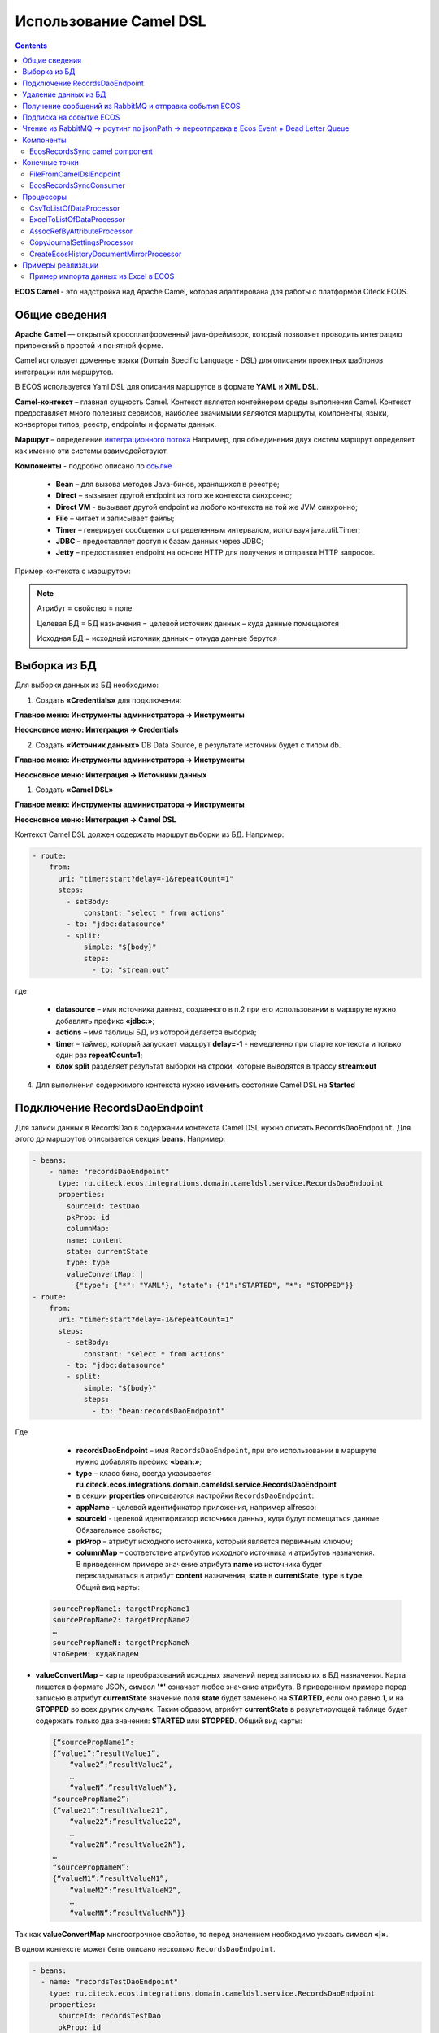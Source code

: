 Использование Camel DSL
=======================

.. contents::
     :depth: 2

**ECOS Camel** - это надстройка над Apache Camel, которая адаптирована для работы с платформой Citeck ECOS.

Общие сведения
---------------

**Apache Camel** — открытый кроссплатформенный java-фреймворк, который позволяет проводить интеграцию приложений в простой и понятной форме.

Camel использует доменные языки (Domain Specific Language - DSL) для описания проектных шаблонов интеграции или маршрутов. 

В ECOS используется Yaml DSL для описания маршрутов в формате **YAML** и **XML DSL**.

**Camel-контекст** – главная сущность Camel. Контекст является контейнером среды выполнения Camel. Контекст предоставляет много полезных сервисов, наиболее значимыми являются маршруты, компоненты, языки, конверторы типов, реестр, endpointы и форматы данных.

**Маршрут** – определение `интеграционного потока <https://camel.apache.org/manual/routes.html>`_ 
Например, для объединения двух систем маршрут определяет как именно эти системы взаимодействуют.

**Компоненты**  - подробно описано по `ссылке <https://camel.apache.org/components/4.0.x/>`_

  * **Bean** – для вызова методов Java-бинов, хранящихся в реестре;
  * **Direct** – вызывает другой endpoint из того же контекста синхронно;
  * **Direct VM** - вызывает другой endpoint из любого контекста на той же JVM синхронно;
  * **File** – читает и записывает файлы;
  * **Timer** – генерирует сообщения с определенным интервалом, используя java.util.Timer;
  * **JDBC** – предоставляет доступ к базам данных через JDBC;
  * **Jetty** – предоставляет endpoint на основе HTTP для получения и отправки HTTP запросов.

Пример контекста с маршрутом:

.. image:: _static/camel/Camel_1.png
       :width: 600
       :align: center    


.. note::
    Атрибут = свойство = поле

    Целевая БД = БД назначения = целевой источник данных – куда данные помещаются

    Исходная БД = исходный источник данных – откуда данные берутся

Выборка из БД
----------------------------------

Для выборки данных из БД необходимо:

1.  Создать **«Credentials»** для подключения:

**Главное меню: Инструменты администратора -> Инструменты**

.. image:: _static/camel/Camel_2.png
       :width: 800
       :align: center

**Неосновное меню: Интеграция  -> Credentials**

.. image:: _static/camel/Camel_3.png
       :width: 800
       :align: center

2.  Создать **«Источник данных»** DB Data Source, в результате источник будет с типом db.

**Главное меню: Инструменты администратора -> Инструменты**

**Неосновное меню: Интеграция  -> Источники данных**

.. image:: _static/camel/Camel_4.png
       :width: 800
       :align: center

.. image:: _static/camel/Camel_5.png
       :width: 600
       :align: center   

1.  Создать **«Camel DSL»** 

**Главное меню: Инструменты администратора -> Инструменты**

**Неосновное меню: Интеграция  -> Camel DSL**

.. image:: _static/camel/Camel_6.png
       :width: 800
       :align: center
 
Контекст Camel DSL должен содержать маршрут выборки из БД. Например:

.. code-block:: yaml

    - route:
        from:
          uri: "timer:start?delay=-1&repeatCount=1"
          steps:
            - setBody:
                constant: "select * from actions"
            - to: "jdbc:datasource"
            - split:
                simple: "${body}"
                steps:
                  - to: "stream:out"

  
где

    * **datasource** – имя источника данных, созданного в п.2 при его использовании в маршруте нужно добавлять префикс **«jdbc:»**;
    * **actions** – имя таблицы БД, из которой делается выборка;
    * **timer** – таймер, который запускает маршрут **delay=-1** - немедленно при старте контекста и только один раз **repeatCount=1**;
    * **блок split** разделяет результат выборки на строки, которые выводятся в трассу **stream:out**

4.  Для выполнения содержимого контекста нужно изменить состояние Camel DSL на **Started**

Подключение RecordsDaoEndpoint
----------------------------------

Для записи данных в RecordsDao в содержании контекста Camel DSL нужно описать ``RecordsDaoEndpoint``. Для этого до маршрутов описывается секция **beans**. Например: 

.. code-block:: yaml

    - beans:
        - name: "recordsDaoEndpoint"
          type: ru.citeck.ecos.integrations.domain.cameldsl.service.RecordsDaoEndpoint
          properties:
            sourceId: testDao
            pkProp: id
            columnMap:
            name: content
            state: currentState
            type: type
            valueConvertMap: |
              {"type": {"*": "YAML"}, "state": {"1":"STARTED", "*": "STOPPED"}}
    - route:
        from:
          uri: "timer:start?delay=-1&repeatCount=1"
          steps:
            - setBody:
                constant: "select * from actions"
            - to: "jdbc:datasource"
            - split:
                simple: "${body}"
                steps:
                  - to: "bean:recordsDaoEndpoint"       

Где 

    * **recordsDaoEndpoint** – имя ``RecordsDaoEndpoint``, при его использовании в маршруте нужно добавлять префикс **«bean:»**;
    * **type** – класс бина, всегда указывается **ru.citeck.ecos.integrations.domain.cameldsl.service.RecordsDaoEndpoint**
    * в секции **properties** описываются настройки ``RecordsDaoEndpoint``:
    * **appName** - целевой идентификатор приложения, например alfresco:
    * **sourceId** - целевой идентификатор источника данных, куда будут помещаться данные. Обязательное свойство;
    * **pkProp** – атрибут исходного источника, который является первичным ключом;
    * **columnMap** – соответствие атрибутов исходного источника и атрибутов назначения. В приведенном примере значение атрибута **name** из источника будет перекладываться в атрибут **content** назначения, **state** в **currentState**, **type** в **type**. Общий вид карты:

  .. code-block:: text

      sourcePropName1: targetPropName1
      sourcePropName2: targetPropName2
      …
      sourcePropNameN: targetPropNameN
      чтоБерем: кудаКладем

* **valueConvertMap** – карта преобразований исходных значений перед записью их в БД назначения. Карта пишется в формате JSON, символ **'*'** означает любое значение атрибута. В приведенном примере перед записью в атрибут **currentState** значение поля **state** будет заменено на **STARTED**, если оно равно **1**, и на **STOPPED** во всех других случаях. Таким образом, атрибут **currentState** в результирующей таблице будет содержать только два значения: **STARTED** или **STOPPED**. Общий вид карты:
    
  .. code-block:: text

      {“sourcePropName1”: 
      {“value1”:”resultValue1”,
          “value2”:”resultValue2”,
          … 
          “valueN”:”resultValueN”},
      “sourcePropName2”: 
      {“value21”:”resultValue21”,
          “value22”:”resultValue22”,
          … 
          “value2N”:”resultValue2N”},
      …
      “sourcePropNameM”: 
      {“valueM1”:”resultValueM1”,
          “valueM2”:”resultValueM2”,
          … 
          “valueMN”:”resultValueMN”}}

Так как **valueConvertMap** многострочное свойство, то перед значением необходимо указать символ **«|»**.

В одном контексте может быть описано несколько ``RecordsDaoEndpoint``.

.. code-block:: yaml

   - beans:
     - name: "recordsTestDaoEndpoint"
       type: ru.citeck.ecos.integrations.domain.cameldsl.service.RecordsDaoEndpoint
       properties:
         sourceId: recordsTestDao
         pkProp: id
     - name: "testDaoEndpoint"
       type: ru.citeck.ecos.integrations.domain.cameldsl.service.RecordsDaoEndpoint
       properties:
         sourceId: testDao
         pkProp: id
         columnMap:
         name: content
         state: currentState
         type: type
         valueConvertMap: |
           {"type": {"*": "YAML"}}
     - name: "…"
       …

``RecordsDaoEndpoint`` также может обрабатывать данные полученные из XML-файла, CSV-файла или текстового файла, содержащего строковые представления **Map**.

Пример контекста, содержащего маршруты для обработки ``RecordsDaoEndpoint`` данных из файлов:

.. code-block:: yaml

  - beans:
      - name: "recordsDaoEndpoint"
        type: ru.citeck.ecos.integrations.domain.cameldsl.service.RecordsDaoEndpoint
        properties:
          sourceId: testDao
          pkProp: id
          columnMap:
            name: content
            state: currentState
          delimiter: ","
  - route:
      id: "fromXmlFileToDb"
      from:
        uri: "direct:fromXmlFileToDb"
        steps:
          - split:
              xpath: "//someObject"
              steps:
                - to: "bean:recordsDaoEndpoint"
  - route:
      id: "fromTxtFileToDb"
      from:
        uri: "direct:fromTxtFileToDb"
        steps:
          - split:
              tokenize: "\n"
              steps:
                - to: "bean:recordsDaoEndpoint"

Маршрут **fromXmlFileToDb** делит входной XML-поток из файла на элементы **someObject** и передает их в ``RecordsDaoEndpoint``.

Пример входного XML-файла:

.. code-block:: xml

 <?xml version="1.0" encoding="UTF-8"?>
  <massages>
    <someObject id="50" usage ="Additional">
      <name>Test route name James</name>
      <purpose>Test endpoint</purpose>        
    </someObject>
    <someObject id="210" usage ="Standard">
      <name>Route 61</name>
      <purpose>Test</purpose>
      <city>Moscow</city>
    </someObject>
  </massages>

В приведенном примере для установки значений доступны атрибуты записи **id**, **usage**, **name** и **purpose**.

Маршрут **fromTxtFileToDb** делит входной текстовый поток из файла на строки. Пример CSV-файла:

.. code-block::

  id,name,value
  10,SomeName,
  908,- route:,additional
  77,,

Пример файла со строковыми представлениями Map:

.. code-block::

  id=15, name=Test
  id=64, name=Route, value=null
  id=48, name=Open route, value=null

Для работы со строковыми данными используются настройки ``RecordsDaoEndpoint`` **delimiter** и **keyValueSeparator**. 

  * **delimiter** – определяет строку-разделитель значений в строке для CSV-файла и пар ключ-значение для строкового представления Map, по умолчанию значение **«,»**
  * **keyValueSeparator** – определяет строку-разделитель ключа и значения в строковом представлении Map, по умолчанию значение **«=»**

Удаление данных из БД
----------------------------------

Для удаления данных из БД необходимо создать **Credentials**, **Источник данных** и **Camel DSL** как указано в пункте **«Выборка из БД»**. При этом, содержимое маршрута должно включать в себя SQL-запрос на удаление данных. 

Например, следующий маршрут **clearValues** удаляет все записи из таблицы **simple** источника данных **datasource**, кроме тех у которых атрибут **id** равен **'1'** или **'2'**.

.. code-block:: yaml

  - route:
      id: "clearValues"
      from:
        uri: "timer:start?delay=-1&repeatCount=1"
        steps:
          - setBody:
              constant: "delete from simple where id not in ('1','2')"
          - to: "jdbc:datasource"


Пример контекста, который берет данные из источника данных **todb**, обрабатывает их через R`RecordsDaoEndpoint`` **daoEndpoint**  и очищает таблицу **simple**, из которой взял данные:

.. code-block:: yaml

  - beans:
      - name: "daoEndpoint"
        type: ru.citeck.ecos.integrations.domain.cameldsl.service.RecordsDaoEndpoint
        properties:
          sourceId: testDao
          pkProp: id
          columnMap:
            name: content
            state: currentState
            type: type
  - route:
      id: "getValues"
      from:
        uri: "timer:start?delay=-1&repeatCount=1"
        steps:
          - setBody:
              constant: "select * from simple"
          - to: "jdbc:todb"
          - split:
              simple: "${body}"
              steps:
                - to: "bean:daoEndpoint"
                - to: "direct:clearValues"
  - route:
    id: "clearValues"
    from:
      uri: "direct:clearValues"
      steps:
        - setBody:
            constant: "delete from simple"
        - to: "jdbc:todb" 


.. note::
    Особенности контекста: 
    Содержимое constant переводится в нижний регистр. Например, выборка **"select * from simple order by COMPANY_ID"** приводит к ошибке **ERROR: column "company_id" does not exist**


Получение сообщений из RabbitMQ и отправка события ECOS
---------------------------------------------------------

Пример чтения из rabbitmq и отправка события ECOS:

1. Создаем новый секрет для подключения к RMQ
2. Создаем новый endpoint с id 'rabbitmq-endpoint' (можно любой id, но в camel конфиге мы на него ссылаемся) для подключения к RMQ и устанавливаем секрет из п.1 в него
3. Заходим в журнал Camel DSL и создаем новый контекст со следующим конфигом: 

.. code-block:: yaml
  
  - beans:
      - name: rabbitConnectionFactory
        type: org.springframework.amqp.rabbit.connection.CachingConnectionFactory
        properties:
          uri: '{{ecos-endpoint:rabbitmq-endpoint/url}}'
          username: '{{ecos-endpoint:rabbitmq-endpoint/credentials/username}}'
          password: '{{ecos-endpoint:rabbitmq-endpoint/credentials/password}}'
  - route:
      from:
        uri: spring-rabbitmq:default # default здесь -это дефолтный exchange в RMQ. Обычно он обозначается пустой строкой, но в camel endpoint'е вместо этого пишется "default"
        parameters:
          connectionFactory: '#bean:rabbitConnectionFactory'
          queues: test-queue
        steps:
          - removeHeaders: # если в дальнейшем предполагается переотправка сообщения в RMQ, то лучше удалить заголовки, которые относятся к RMQ. Здесь этот этап просто для примера.
              pattern: "CamelRabbitmq*" #"CamelRabbitmqRoutingKey"
          - to: log:rmq-test # вывод в лог. Можно убрать
          - to: ecos-event:test-event-type # отправка события с типом "test-event-type". В теле отправляется DataValue.of(exchange.message.body)

Подписка на событие ECOS
------------------------

.. code-block:: yaml
  
  - route:
      from:
        uri: 'ecos-event:record-created' # подписываемся на событие "Запись создана"
        parameters:
          attributes:
            recordId: 'record?id' # указываем какие атрибуты нам нужны из события
          filter: # устанавливаем фильтр 
            t: not-eq 
            a: conditionField
            v: true
        steps:
          - to: log:record-was-created

Чтение из RabbitMQ -> роутинг по jsonPath -> переотправка в Ecos Event + Dead Letter Queue
------------------------------------------------------------------------------------------

.. code-block:: yaml

   - beans:
       - name: myRabbitConnectionFactory
         type: org.springframework.amqp.rabbit.connection.CachingConnectionFactory
         properties:
           uri: '{{ecos-endpoint:my-rabbitmq-endpoint/url}}'
           username: '{{ecos-endpoint:my-rabbitmq-endpoint/credentials/username}}'
           password: '{{ecos-endpoint:my-rabbitmq-endpoint/credentials/password}}'
   - route:
       from:
         uri: "spring-rabbitmq:income-test-data"
         parameters:
           connectionFactory: '#bean:myRabbitConnectionFactory'
           queues: test-data-queue
           autoDeclare: true
           deadLetterExchange: income-test-data
           deadLetterQueue: test-data-queue-dlq
           deadLetterRoutingKey: deadLetterTestData
           retryDelay: 5000
           arg.queue.durable: true
           arg.queue.autoDelete: false
         steps:
           - to:
               uri: "log:income?level=INFO&showAll=true"
           - choice:
               when:
                 - jsonpath:
                     expression: "$.[?(@.operation == 'CREATE')]"
                   steps:
                     - to: "ecos-event:test-data-create"
                 - jsonpath:
                     expression: "$.[?(@.operation == 'UPDATE')]"
                   steps:
                     - to: "ecos-event:test-data-update"
               otherwise:
                 steps:
                   - throwException:
                       exceptionType: "java.lang.IllegalArgumentException"
                       message: "Unsupported operation. Only CREATE and UPDATE are supported."

Компоненты
-------------

**Компоненты** используются для подключения маршрутов к внешним системам и сервисам.

Подробнее - https://camel.apache.org/manual/component.html 

EcosRecordsSync camel component
~~~~~~~~~~~~~~~~~~~~~~~~~~~~~~~~~~~~

**EcosRecordsSyncComponent** - компонент camel, созданный для перебора/обновления записей через RecordsAPI. Ключ для использования компонента в camel-контексте: *ecos-records-sync*

Компонент включает в себя как потребителя *EcosRecordsSyncConsumer*, так и производителя EcosRecordsSyncProducer по терминологии camel

Ниже будут примеры регистрации компонента в yaml формате, например, при регистрации через Camel DSL.

1. **EcosRecordsSyncConsumer**. Расширяет стандартный ScheduledBatchPollingConsumer, реализует перебор записей по ecos типу + sourceId. Возможные настройки для  *ecos-records-sync* консьюмера: 

.. list-table::
      :widths: 5 20
      :header-rows: 1
      :class: tight-table  

      * - Key
        - Value
      * - syncId
        - | уникальное значение в рамках инстанса приложения, на котором запускаются camel контексты. На основе этого значения создается стейт для периодического пуллинга из sourceId 
          | см: journalId=ecos-sync-state
      * - syncMode
        - | DEFAULT | CREATE | UPDATE
          | DEFAULT, UPDATE - перебор записей по дате обновления
          | CREATE - перебор записей по дате создания 
      * - sourceId
        - sourceId типа
      * - typeRef
        - ecos тип
      * - batchSize
        - размер батча при пуллинге 

Пример использования:  

.. code-block::

   - route:
       from:
         uri: ecos-records-sync:testEcosRecordsSync
         parameters:
           delay: 15000
           sourceId: emodel/test-type-mig-from
           typeRef: emodel/type@test-type-mig-from
           batchSize: 5
         steps:
         - to: log:ers-test

2. **EcosRecordsSyncProducer** Расширяет DefaultProducer, реализует обновление записи через RecordsAPI. Данные для обновления берется из тела сообщения (id из тела из проперти сообщения - CamelEcosRecordsSyncEntityRef). Возможные настройки для  *ecos-records-sync* продюсера: 

.. list-table::
      :widths: 10 20
      :header-rows: 1
      :class: tight-table  

      * - Key
        - Value
      * - syncId
        - любое значение, скорее информационное
      * - sourceId
        - sourceId типа

Пример использования:  

.. code-block::

   - route:
       from:
         uri: .....
         steps:
         - to:
             uri: ecos-records-sync:test-type-mig-to
             parameters:
               sourceId: emodel/test-type-mig-to

Конечные точки
----------------

**Конечные точки** используются для чтения или записи данных в определенном источнике.

Подробнее - https://camel.apache.org/manual/endpoint.html

FileFromCamelDslEndpoint
~~~~~~~~~~~~~~~~~~~~~~~~~~

Данный компонент позволяет работать с файлом, добавленным на форму конфигурации Camel Dsl:

.. image:: _static/camel/Proc_01.png
       :width: 700
       :align: center   

Ключ для использования компонента в camel-контексте: *file-from-camel-dsl*

FileFromCamelDslConsumer вычитывает данные из файла в виде ByteArray и кладет их в exchange для дальнейшей обработки

Пример:

.. code-block::

   - route:
       from:
         uri: "file-from-camel-dsl:randomName"
         steps:
           - process:
               ref: csvToListOfDataProcessor
           - split:
               simple: "${body}"
               steps:
                 - to: ecos-records-mutate:?sourceId=emodel/camel-example-employee

EcosRecordsSyncConsumer
~~~~~~~~~~~~~~~~~~~~~~~~~~

Эндпоинт для последовательной выгрузки любого количества записей из указанного источника данных.

URI
"""""

**ecos-records-sync-consumer:syncName**

**ecos-records-sync-consumer** - константа

**syncName** - имя синхронизации. Может быть любым и используется для сохранения и доступа к состоянию. Т.е. если поменять syncName, то консьюмер будет работать "с нуля".

Выходные данные:
""""""""""""""""""""

Тип данных: **List<DataValue>**

Описание: Лист **DataValue** объектов с атрибутами, которые были загружены у записей. Глобальный идентификатор записи в атрибуты не попадает. Если он нужен, то следует его явно прописать в атрибутах:

.. code-block::

  attributes:
    ?id: ?id

Параметры
""""""""""""""""

.. list-table::
      :widths: 5 5 5 5 20
      :header-rows: 1
      :class: tight-table  

      * - Параметр
        - Тип
        - Значение по умолчанию
        - Обязательность
        - Описание
      * - sourceId
        - String?
        - null
        - Нет
        - | Идентификатор источника данных откуда мы будем загружать записи.
          | Можно не задавать если указан ecosType.
          | Примеры: *emodel/source0, emodel/source1*
      * - ecosType
        - String?
        - null
        - Нет
        - | Локальный идентификатор типа.
          | Если не укзан sourceId, то он берется из типа.
          | Примеры: *contract, attorney*
      * - predicate
        - Predicate?
        - Always True
        - Нет
        - | Критерии поиска записей.
          | Примеры: {"t": "eq", "a": "_type", "v": "emodel/type@case"}
      * - batchSize
        - Int
        - 100
        - Нет
        - Размер пачки одновременно обрабатываемых записей
      * - attributes
        - Map<String, String>
        - 
        - Да
        - Атрибуты для загрузки у записей
      * - addAuditAttributes
        - Boolean
        - true
        - Нет
        - Добавить атрибуты аудита (_created,_creator,_modified,_modifier) в список атрибутов для загрузки
      * - delay
        - Long
        - 500
        - Нет
        - Количество миллисекунд между обработкой пачек записей 
      * - greedy
        - Boolean
        - false
        - Нет
        - Если true и количество обработанных записей больше нуля, то не ждать delay перед следующей обработкой, а сразу вызвать следующий poll  
      * - initialDelay
        - Long
        - 1000
        - Нет
        - Задержка перед первой обработкой записей

.. note::

  Доп. параметры можно посмотреть в исходниках класса org.apache.camel.support.ScheduledPollEndpoint

Пример использования
"""""""""""""""""""""

.. code-block::

   - route:
       from:
         uri: ecos-records-sync-consumer:alf-legalEntity-mgr-from
         parameters:
           delay: 30000
           sourceId: alfresco/
           predicate:
             t: eq
             a: type
             v: idocs:legalEntity
           addAuditAttributes: true
           attributes:
             ?id: ?id
             id: ?localId
             title: cm:title
             name: cm:name
         steps:
           - to: log:ecos-records-sync

Принцип работы
""""""""""""""""

Раз в **{delay}** миллисекунд идет запрос в источник данных **{sourceId}** который или задан явно или загружается из **{ecosType}**. Из источника данных загружается пачка записей размером <= **{batchSize}**. Загруженная пачка отправляется в обработку на указанные в роуте шаги. 

Обновление стейта происходит только если пачка записей обработана успешно. В случае ошибки стейт остается старым и при следующем срабатывании загрузка продолжится с предыдущего стейта.

Индивидуальная обработка записей
"""""""""""""""""""""""""""""""""""

Если требуется индивидуальная обработка записей, то можно разделить элементы листа и обрабатывать каждый по отдельности:

.. code-block::

   - route:
       from:
         uri: ecos-records-sync-consumer:alf-routeStage-mgr-from
         parameters:
           initialDelay: 10000
           delay: 15000
           sourceId: alfresco/
           predicate:
             t: eq
             a: type
             v: idocs:routeStage
           batchSize: 30
           addAuditAttributes: true
           attributes:
             id: ?localId
             title: cm:title
             name: cm:name
         steps:
           - split:
               simple: "${body}"
               steps:
                 - to: log:result # в этих шагах каждый элемент будет обработан отдельно

Если требуется как-то индивидуально обработать записи и затем опять собрать их в одну пачку, то можно воспользоваться стратегией агрегации:

.. code-block::

   - beans:
       - name: customJsonPatch
         type: ru.citeck.ecos.camel.processor.data.JsonPatchOperationsProcessor
    
       - name: collectToListStrategy
         type: org.apache.camel.processor.aggregate.GroupedBodyAggregationStrategy
   - route:
       from:
         uri: ecos-records-sync-consumer:alf-routeStage-mgr-from
         parameters:
           initialDelay: 10000
           delay: 15000
           sourceId: alfresco/
           predicate:
             t: eq
             a: type
             v: idocs:routeStage
           batchSize: 30
           addAuditAttributes: true
           attributes:
             id: ?localId
             title: cm:title
             name: cm:name
         steps:
           - split:
               simple: "${body}"
               aggregationStrategy: collectToListStrategy # это ключевое отличие
               steps:
                 - setHeader:
                     name: JsonPatchOperations
                     constant:
                       - op: set
                         path: "_parentAtt"
                         value: templateRouteApprovingStages
                 - process:
                     ref: customJsonPatch
           - to: log:result # после split мы будем обрабатывать лист, который собрался после индивидуальной обработки записей

Стратегии
""""""""""""""""

Итерация выполняется несколькими стратегиями. При каждом срабатывании poll'а (обработка следующей пачки записей) выполняется запрос следующей пачки записей через одну из описанных ниже стратегий. Используется первый не пустой результат и дальнейший перебор стратегий не выполняется. Каждая стратегия имеет состояние, которое хранит данные для продолжения итерации с последнего обработанного места.

**1. По дате создания**

Перебор идет по атрибуту **_created** от начала эпохи (1970-01-01T00:00:00Z)

**Состояние:**

.. list-table::
      :widths: 5 5 5 20
      :header-rows: 1
      :class: tight-table  

      * - Свойство
        - Тип
        - По умолчанию
        - Описание
      * - totalCount
        - Long
        - -1
        - | Ожидаемое полное количество всех записей для синхронизации. 
          | Заполняется в начале и не обновляется в ходе итерации
      * - lastCreated 
        - Instant
        - Instant.EPOCH
        - Дата последней созданной ноды, которую мы обработали
      * - lastRef
        - EntityRef
        - EntityRef.EMPTY
        - Ссылка на последнюю обработанную запись
      * - skipCount
        - Int
        - 0
        - | Количество элементов, которые нужно пропустить при следующем запросе. 
          | Используется для обработки записей, у которых дата создания совпадает. 
      * - processedCount
        - Long
        - 0
        - Количество обработанных записей
      * - lastCreatedCounter
        - Int
        - 0
        - | Счетчик записей с одинаковой датой создания. 
          | Используется чтобы в результирующих данных скорректировать дату создания добавив к ней lastCreatedCounter микросекунд. 
          | Это нужно чтобы после загрузки этих данных в другую БД сохранился порядок при сортировке по полю _created.

**Особенности стратегии:**

Сохранение порядка - если в выгружаемых данных записи имеют одинаковую дату создания, то первая из них будет иметь оригинальную дату, а все последующие будут иметь дату создания на N микросекунд больше. Количество микросекунд увеличивается с каждой новой записью с одинаковой датой создания.

**2. По дате изменения**

Перебор идет по атрибуту **_modified** от даты начала синхронизации.

**Состояние:**

.. list-table::
      :widths: 5 5 5 20
      :header-rows: 1
      :class: tight-table  

      * - Свойство
        - Тип
        - По умолчанию
        - Описание
      * - lastModified
        - Instant
        - Дата начала синхронизации
        - Дата последней измененной записи, которую мы обработали
      * - lastRef
        - EntityRef
        - EntityRef.EMPTY
        - Ссылка на последнюю обработанную запись
      * - skipCount
        - Int
        - 0
        - | Количество элементов, которые нужно пропустить при следующем запросе. 
          | Используется для обработки записей, у которых дата изменения совпадает. 
      * - processedCount
        - Long
        - 0
        - Количество обработанных записей

**Особенности стратегии:**

Синхронизация проходит только для тех записей, которые были созданы до даты создания последней синхронизованной записи из первой стратегии.  


Процессоры
----------------

**Процессор** - это обработчик, который обрабатывает сообщение произвольным образом.

Подробнее - https://camel.apache.org/manual/processor.html

CsvToListOfDataProcessor
~~~~~~~~~~~~~~~~~~~~~~~~~

Данный процессор предназначен для чтения CSV-данных и преобразования их в список объектов *DataValue*:

.. image:: _static/camel/Proc_02.png
       :width: 700
       :align: center   

Первая строка файла - заголовки, последующие - данные, соответствующие заголовкам

Параметры:

.. list-table::
      :widths: 10 20
      :header-rows: 1
      :class: tight-table  

      * - Key
        - Value
      * - delimiter
        - Разделитель. По умолчанию запятая

Пример:

.. code-block::

   - beans:
       - name: "csvToListOfDataProcessor"
         type: ru.citeck.ecos.camel.processor.reader.CsvToListOfDataProcessor
         properties:
           delimiter: ";"
   - route:
       from:
         uri: "file-from-camel-dsl:randomName"
         steps:
           - process:
               ref: csvToListOfDataProcessor
           - split:
               simple: "${body}"
               steps:
                 - to: ecos-records-mutate:?sourceId=emodel/camel-example-employee

ExcelToListOfDataProcessor
~~~~~~~~~~~~~~~~~~~~~~~~~~~~

Данный процессор предназначен для чтения данных из формата Excel (XLSX) и преобразования их в список объектов *DataValue*:

.. image:: _static/camel/Proc_03.png
       :width: 900
       :align: center   

Параметры:

.. list-table::
      :widths: 10 20
      :header-rows: 1
      :class: tight-table  

      * - Key
        - Value
      * - sheetName
        - Название листа Excel. По умолчанию используется первый лист
      * - tableStartCellReference
        - Ссылка на начальную ячейку таблицы (откуда начинается срока с заголовками).  По умолчанию "A1"
      * - customAttNames
        - Ассоциативный массив пользовательских имен атрибутов, где ключ - это буква столбца (например, "A"), а значение - желаемое имя атрибута.

Пример:

.. code-block::

   - beans:
       - name: "excelProcessor"
         type: ru.citeck.ecos.camel.processor.reader.ExcelToListOfDataProcessor
         properties:
           sheetName: SomeRandomSheetName
           tableStartCellReference: C11
           customAttNames:
             B: employeeSalary
             F: employeeManager
   - route:
       from:
         uri: "file-from-camel-dsl:randomName"
         steps:
           - process:
               ref: excelProcessor
           - split:
               simple: "${body}"
               steps:
                 - to: "ecos-records-mutate:?sourceId=emodel/camel-example-employee"

AssocRefByAttributeProcessor
~~~~~~~~~~~~~~~~~~~~~~~~~~~~~~

Данный процессор принимает объект *DataValue* и на основании переданных заголовков (обязательных) находит EntityRef необходимой ассоциации и проставляет это значение в *DataValue*:

.. image:: _static/camel/Proc_04.png
       :width: 900
       :align: center   

Параметры заголовков ("setHeader" должен быть под именем "AssocRefByAttributeConfig"):

.. list-table::
      :widths: 10 20
      :header-rows: 1
      :class: tight-table  

      * - Key
        - Value
      * - sourceId
        - ID источника данных где будем искать ассоциацию
      * - findByAttribute
        - Системное имя атрибута, по которому будем искать ассоциацию
      * - attributeKey
        - Название ключа атрибута в переданном DataValue

Пример:

.. code-block::

   - beans:
       - name: "csvToListOfDataProcessor"
         type: ru.citeck.ecos.camel.processor.reader.CsvToListOfDataProcessor
       - name: "assocRefByAttributeProcessor"
         type: ru.citeck.ecos.camel.processor.data.AssocRefByAttributeProcessor
   - route:
       from:
         uri: "file-from-camel-dsl:randomName"
         steps:
           - process:
               ref: csvToListOfDataProcessor
           - setHeader:
               name: AssocRefByAttributeConfig
               constant:
                 sourceId: "emodel/camel-example-position"
                 findByAttribute: "name"
                 attributeKey: "position"
           - process:
               ref: assocRefByAttributeProcessor
           - split:
               simple: "${body}"
               steps:
                 - to: "ecos-records-mutate:?sourceId=emodel/camel-example-employee"

CopyJournalSettingsProcessor
~~~~~~~~~~~~~~~~~~~~~~~~~~~~~~

Данный процессор преобразует данные о шаблонах журнала, помогая тем самым перекопировать шаблоны от 1 журнала к другому.

Для его использования необходимо добавить его, с соответствующей конфигурацией, в свой конфигурационный **yml** файл:

.. code-block::

   - beans:
       - name: copyJournalSettings
         type: ru.citeck.ecos.camel.processor.data.CopyJournalSettingsProcessor
         properties:
           journalSettingMappingConfigs:
             - journalId: test-journal
               journalOldId: test-old-journal
               mapping:
                 attFieldName: attOldFieldName
             - journalId: signerType
               journalOldId: old-signerType
               mapping:
                 stTitle: old:stType
                 stDescription: old:stDescription

Где:

- **name** - Имя процессора, которое мы будем использовать в роутах Camel DSL
- **type** - Класс, на основе которого создается процессор (Неизменяемый параметр)
- **properties** - Конфигурация нашего класса. Нам необходимо заполнить переменную **journalSettingMappingConfigs**, которая является списком настроек для копирования шаблонов для журналов. Переменные настроек:

     - **journalId** - Id журнала в котором мы хотим создавать шаблоны
     - **journalOldId** - Id журнала из которого мы будем забирать шаблоны и переносить их в новый журнал
     - **mapping** - маппинг сопостовления колонок между старым журналом и новым. В качестве ключа указывается Id колонки из журнала в который мигрируем, а в качестве значения - из которого мигрируем

Далее мы просто успользуем данный процессор в своем Caml DSL роуте.

Пример полноценного роута с данным процессором:

.. code-block::

  ---
  - beans:
      - name: copyJournalSettings
        type: ru.citeck.ecos.camel.processor.data.CopyJournalSettingsProcessor
        properties:
          journalSettingMappingConfigs:
            - journalId: test-journal
              journalOldId: test-old-journal
              mapping:
                attFieldName: attOldFieldName
            - journalId: signerType
              journalOldId: old-signerType
              mapping:
                stTitle: old:stType
                stDescription: old:stDescription
  
  # copy-journal-settings
  - route:
      from:
        uri: ecos-records-sync-consumer:copy-journal-settings
        parameters:
          delay: 60000
          sourceId: uiserv/journal-settings
          predicate:
            t: and
            v:
              - t: not
                v:
                  t: ends
                  a: id
                  v: -mgr
              - t: in
                a: journalId
                v:
                  - old-signerType
          attributes:
            id: ?localId
            name: name?json
            authority: authority
            journalId: journalId
            settings: settings
        steps:
          - split:
              simple: "${body}"
              steps:
                - process:
                    ref: copyJournalSettings
                - to:
                    uri: ecos-records-mutate:?sourceId=uiserv/journal-settings

Примечания:

  - В предикате поиска мы указываем 2 предиката: **1-ый** проверяет, что **id**шаблона не заканчивается на *-mgr*, поскольку данный суфикс будут иметь перекопированные шаблоны и их не нужно обрабатывать. **2-ой** указывает список журналов из которых мы хотим брать шаблоны для перекопирования (По идее тут должны быть журналы их конфигурации процессора, которые записаны в параметры journalOldId).
  - **attributes** остаются без изменения, поскольку данные поля обрабатываются в процессоре и переносятся в новый журнал.
  - В шаге роута используется **split** чтобы обрабатывать каждый шаблон по отдельности.


CreateEcosHistoryDocumentMirrorProcessor
~~~~~~~~~~~~~~~~~~~~~~~~~~~~~~~~~~~~~~~~~~~~

**Класс**

ru.citeck.ecos.camel.processor.data.CreateEcosHistoryDocumentMirrorProcessor

**Вход/Выход**

На вход принимается либо объекты конвертируемые в DataValue, либо список таких объектов.

Если на входе Collection, то на выходе List<DataValue>.

Если на входе DataValue в виде листа, то на выходе новый лист с DataValue объектами после обработки.

Если на входе объект, конвертируемый в DataValue, то на выходе новый DataValue объект после обработки. 

**Описание**

Создает связь между двумя записями **DocumentRef** и **DocumentMirrorRef** в БД ecos-history чтобы при загрузке истории для записи **DocumentMirrorRef** так же подтягивалась история записи **DocumentRef**.

При обработке сами записи истории не меняются и можно безопасно вызывать этот процессор для одной и той же записи многократно.

Процессор используется при миграции сущностей из одного хранилища в другое.

**Свойства**

.. list-table::
      :widths: 5 5 20
      :header-rows: 1
      :class: tight-table  

      * - Name
        - Тип
        - Описание
      * - documentMirrorSourceId
        - String
        - см. хидеры → CreateEcosHistoryDocumentMirrorMirrorSourceId
      * - documentMirrorRefIdPrefix
        - String
        - см. хидеры → CreateEcosHistoryDocumentMirrorDocumentMirrorRefIdPrefix
      * - documentRefIdPrefix
        - String
        - см. хидеры → CreateEcosHistoryDocumentMirrorDocumentRefIdPrefix

**Хидеры**

.. list-table::
      :widths: 5 5 10 10
      :header-rows: 1
      :class: tight-table  

      * - Name
        - Тип
        - По умолчанию
        - Описание
      * - CreateEcosHistoryDocumentMirrorConfig
        - Объект:

          .. code-block::

            documentMirrorRefIdPrefix: String = "",
            documentRefIdPrefix: String = "",
            documentMirrorSourceId: String = "",
            documentRef: String = "",
            documentMirrorRef: String = ""

        - {}
        - | Общий объект конфигурации для всех настроек, которые описаны ниже. 
          | Имеет меньший приоритет по сравнению с соответствующими хидерами ниже.
      * - CreateEcosHistoryDocumentMirrorDocumentRef
        - String
        - | Берется атрибут "id" из value и к нему  добавляется префикс, который задан в
          | documentRefIdPrefix (CreateEcosHistoryDocumentMirrorDocumentRefIdPrefix)
        - Документ, из которого мы хотим передавать историю 
      * - CreateEcosHistoryDocumentMirrorDocumentRefIdPrefix
        - String
        - ""
        - Используется для формирования полного рефа в documentRef на базе атрибута "id" в обрабатываемом значении.
      * - CreateEcosHistoryDocumentMirrorDocumentMirrorRef
        - String
        - | Берется атрибут "id" из value и к нему  добавляется префикс, который задан в
          | documentMirrorRefIdPrefix (CreateEcosHistoryDocumentMirrorDocumentMirrorRefIdPrefix)
          | Если префикс не задан или атрибут id отсутствует, то берется documentRef и у него меняется sourceId на
          | documentMirrorSourceId (CreateEcosHistoryDocumentMirrorMirrorSourceId)
        - Документ, которому мы хотим передавать историю
      * - CreateEcosHistoryDocumentMirrorDocumentMirrorRefIdPrefix
        - String
        - ""
        - Используется для формирования полного рефа в documentMirrorRef на базе атрибута "id" в обрабатываемом значении.
      * - CreateEcosHistoryDocumentMirrorMirrorSourceId
        - String
        - ""
        - Используется для формирования полного рефа в documentMirrorRef на базе значения documentRef с заменой sourceId на указанное здесь значение.

**Пример Camel YAML DSL конфига**

.. code-block::

  ---
  - beans:
      - name: createHistoryDocumentMirror
        type: ru.citeck.ecos.camel.processor.data.CreateEcosHistoryDocumentMirrorProcessor
  - route:
      from:
        uri: ecos-records-sync-consumer:alf-route-template-code
        parameters
          sourceId: alfresco/
          predicate:
            t: eq
            a: _type
            v: route-template-code
          addAuditAttributes: true
          attributes:
            id: ?localId
        steps:
          - setHeader:
              name: CreateEcosHistoryDocumentMirrorConfig
              constant:
                documentRefIdPrefix: 'alfresco/@workspace://SpacesStore/'
                documentMirrorRefIdPrefix: 'emodel/route-template-code@'
          - process:
              ref: createHistoryDocumentMirror

Примеры реализации
-------------------

Пример импорта данных из Excel в ECOS
~~~~~~~~~~~~~~~~~~~~~~~~~~~~~~~~~~~~~~~

В данном примере будет показан пример роута с использованием следующих camel-элементов:

 - FileFromCamelDslEndpoint

 - ExcelToListOfDataProcessor

 - MappingProcessor

 - AssocRefByAttributeProcessor

 - EcosRecordsMutateEndpoint

Допустим в системе есть два пользовательских типа данных - **Работник** и **Позиция**

**Работник**:

.. image:: _static/camel/XLS_import_01.png
       :width: 700
       :align: center   

**Позиция** (справочный тип, является ассоциацией в типе Работник):

.. image:: _static/camel/XLS_import_02.png
       :width: 700
       :align: center   

Необходимо импортировать следующие данные из Excel-файла (xlsx):

.. image:: _static/camel/XLS_import_03.png
       :width: 700
       :align: center   

Комментарии к столбцам таблицы: 

   1. **Работник** - никакая дополнительная обработка не требуется. Значение будет записано в виде строки
   2. **Должность** - тут видно, что в таблице используется свойство "Наименование" (системное название name) ассоциации с типом Должность. Для корректного сохранения в систему нужно будет определить RecordRef должности
   3. **Работает больше года** -  логическое значение которое перед сохранением в систему надо преобразовать в соответствующие true - false
   4. **Зарплата** - числовое значение. Показаны разные варианты записи: с разрядностью, точкой и запятой в качестве разделителя, отрицательные числа (просто ради примера). Текст заголовка намекает на то, что он может периодически редактироваться. Кроме работы с заголовком никакая дополнительная обработка числовых значений не потребуется. Они корректно запишутся как соответствующие числовые значения
   5. **Дата приема** - данный столбец в таблице имеет тип Дата и для примера показаны разные типы форматирования. Никакая дополнительная обработка значений не потребуется

Для импорта данных необходимо будет прикрепить Excel файл на форму Camel Dsl и прописать следующую конфигурацию:

.. code-block::

   - beans:
       - name: "excelProcessor"
         type: ru.citeck.ecos.camel.processor.reader.ExcelToListOfDataProcessor
         properties:
             sheetName: Таблица персонала
             tableStartCellReference: C4
             customAttNames:
                 F: salary
       - name: "mappingProcessor"
         type: ru.citeck.ecos.camel.processor.data.MappingProcessor
         properties:
           keysMapping:
             Работник: name
             Должность: position
             Работает больше года: moreThenYear
             Дата приема: startDate
           valuesMapping:
             moreThenYear: 
                Да: true
                Нет: false
       - name: "assocRefByAttributeProcessor"
         type: ru.citeck.ecos.camel.processor.data.AssocRefByAttributeProcessor
   - route:
        from:
            uri: "file-from-camel-dsl:randomName"
            steps:
                - process:
                      ref: excelProcessor
                - process:
                      ref: mappingProcessor
                - setHeader:
                      name: AssocRefByAttributeConfig
                      constant:
                        sourceId: "emodel/camel-example-position"
                        findByAttribute: "name"
                        attributeKey: "position"
                - process:
                       ref: assocRefByAttributeProcessor
                - split:
                     simple: "${body}"
                     steps:
                         - to: ecos-records-mutate:?sourceId=emodel/camel-example-employee

Комментарии:

.. image:: _static/camel/XLS_import_04.png
       :width: 800
       :align: center   

После импорта получаем:

.. image:: _static/camel/XLS_import_05.png
       :width: 700
       :align: center 